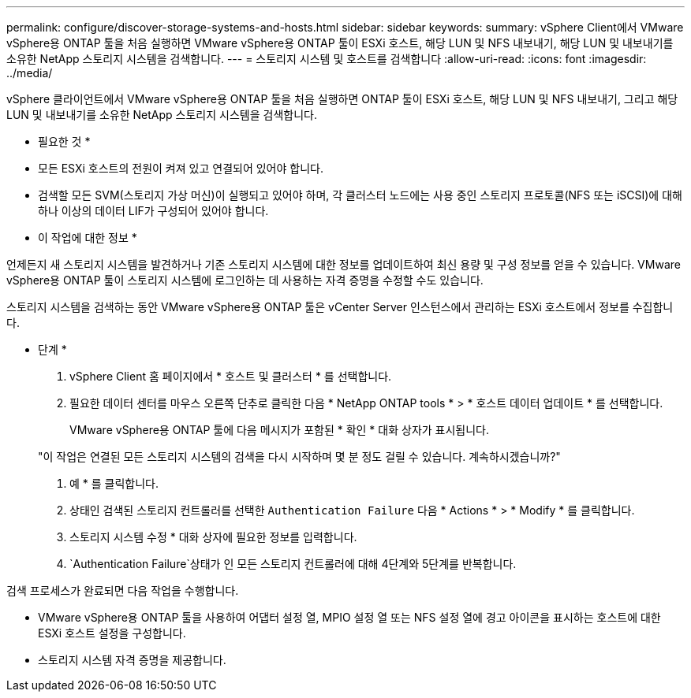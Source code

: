 ---
permalink: configure/discover-storage-systems-and-hosts.html 
sidebar: sidebar 
keywords:  
summary: vSphere Client에서 VMware vSphere용 ONTAP 툴을 처음 실행하면 VMware vSphere용 ONTAP 툴이 ESXi 호스트, 해당 LUN 및 NFS 내보내기, 해당 LUN 및 내보내기를 소유한 NetApp 스토리지 시스템을 검색합니다. 
---
= 스토리지 시스템 및 호스트를 검색합니다
:allow-uri-read: 
:icons: font
:imagesdir: ../media/


[role="lead"]
vSphere 클라이언트에서 VMware vSphere용 ONTAP 툴을 처음 실행하면 ONTAP 툴이 ESXi 호스트, 해당 LUN 및 NFS 내보내기, 그리고 해당 LUN 및 내보내기를 소유한 NetApp 스토리지 시스템을 검색합니다.

* 필요한 것 *

* 모든 ESXi 호스트의 전원이 켜져 있고 연결되어 있어야 합니다.
* 검색할 모든 SVM(스토리지 가상 머신)이 실행되고 있어야 하며, 각 클러스터 노드에는 사용 중인 스토리지 프로토콜(NFS 또는 iSCSI)에 대해 하나 이상의 데이터 LIF가 구성되어 있어야 합니다.


* 이 작업에 대한 정보 *

언제든지 새 스토리지 시스템을 발견하거나 기존 스토리지 시스템에 대한 정보를 업데이트하여 최신 용량 및 구성 정보를 얻을 수 있습니다. VMware vSphere용 ONTAP 툴이 스토리지 시스템에 로그인하는 데 사용하는 자격 증명을 수정할 수도 있습니다.

스토리지 시스템을 검색하는 동안 VMware vSphere용 ONTAP 툴은 vCenter Server 인스턴스에서 관리하는 ESXi 호스트에서 정보를 수집합니다.

* 단계 *

. vSphere Client 홈 페이지에서 * 호스트 및 클러스터 * 를 선택합니다.
. 필요한 데이터 센터를 마우스 오른쪽 단추로 클릭한 다음 * NetApp ONTAP tools * > * 호스트 데이터 업데이트 * 를 선택합니다.
+
VMware vSphere용 ONTAP 툴에 다음 메시지가 포함된 * 확인 * 대화 상자가 표시됩니다.

+
"이 작업은 연결된 모든 스토리지 시스템의 검색을 다시 시작하며 몇 분 정도 걸릴 수 있습니다. 계속하시겠습니까?"

. 예 * 를 클릭합니다.
. 상태인 검색된 스토리지 컨트롤러를 선택한 `Authentication Failure` 다음 * Actions * > * Modify * 를 클릭합니다.
. 스토리지 시스템 수정 * 대화 상자에 필요한 정보를 입력합니다.
.  `Authentication Failure`상태가 인 모든 스토리지 컨트롤러에 대해 4단계와 5단계를 반복합니다.


검색 프로세스가 완료되면 다음 작업을 수행합니다.

* VMware vSphere용 ONTAP 툴을 사용하여 어댑터 설정 열, MPIO 설정 열 또는 NFS 설정 열에 경고 아이콘을 표시하는 호스트에 대한 ESXi 호스트 설정을 구성합니다.
* 스토리지 시스템 자격 증명을 제공합니다.

